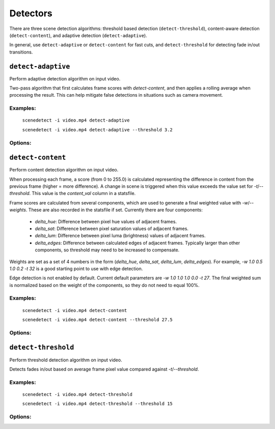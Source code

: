 
.. _cli-detectors:

***********************************************************************
Detectors
***********************************************************************

There are three scene detection algorithms: threshold based detection (``detect-threshold``), content-aware detection (``detect-content``), and adaptive detection (``detect-adaptive``).

In general, use ``detect-adaptive`` or ``detect-content`` for fast cuts, and ``detect-threshold`` for detecting fade in/out transitions.


``detect-adaptive``
========================================================================

Perform adaptive detection algorithm on input video.

Two-pass algorithm that first calculates frame scores with `detect-content`, and then applies a rolling average when processing the result. This can help mitigate false detections in situations such as camera movement.

Examples:
------------------------------------------------------------------------

    ``scenedetect -i video.mp4 detect-adaptive``

    ``scenedetect -i video.mp4 detect-adaptive --threshold 3.2``

Options:
------------------------------------------------------------------------

.. option:: --threshold VAL, -t VAL

  Threshold value (float) that the calculated frame score must exceed to trigger a new scene (see frame metric adaptive_ratio in stats file). [default: `3.0`]

.. option:: --min-content-val VAL, -c VAL

  Minimum threshold (float) that the content_val must exceed in order to register as a new cene. This is calculated the same way that `detect-content` calculates frame score. [default: `15.0`]

.. option:: --min-delta-hsv VAL, -d VAL

  [DEPRECATED] Use -c/--min-content-val instead. [default: `15.0`]

.. option:: --frame-window VAL, -f VAL

  Size of window (number of frames) before and after each frame to average together in order to detect deviations from the mean. [default: `2`]

.. option:: --weights, -w

  Weights of the 4 components used to calculate content_val in the form (delta_hue, delta_sat, delta_lum, delta_edges). [default: `1.000, 1.000, 1.000, 0.000`]

.. option:: --luma-only, -l

  Only consider luma (brightness) channel. Useful for greyscale videos. Equivalent to setting -w/--weights to 0, 0, 1, 0.

.. option:: --kernel-size N, -k N

  Size of kernel for expanding detected edges. Must be odd integer greater than or equal to 3. If unset, kernel size is estimated using video resolution. [default: `auto`]

.. option:: --min-scene-len TIMECODE, -m TIMECODE

  Minimum length of any scene. Overrides global min-scene-len (-m) setting. TIMECODE can be specified as exact number of frames, a time in seconds followed by s, or a timecode in the format HH:MM:SS or HH:MM:SS.nnn.


``detect-content``
========================================================================

Perform content detection algorithm on input video.

When processing each frame, a score (from 0 to 255.0) is calculated representing the difference in content from the previous frame (higher = more difference). A change in scene is triggered when this value exceeds the value set for `-t`/`--threshold`. This value is the *content_val* column in a statsfile.

Frame scores are calculated from several components, which are used to generate a final weighted value with `-w`/`--weights`. These are also recorded in the statsfile if set. Currently there are four components:

 - *delta_hue*: Difference between pixel hue values of adjacent frames.

 - *delta_sat*: Difference between pixel saturation values of adjacent frames.

 - *delta_lum*: Difference between pixel luma (brightness) values of adjacent frames.

 - *delta_edges*: Difference between calculated edges of adjacent frames. Typically larger than other components, so threshold may need to be increased to compensate.

Weights are set as a set of 4 numbers in the form (*delta_hue*, *delta_sat*, *delta_lum*, *delta_edges*). For example, `-w 1.0 0.5 1.0 0.2 -t 32` is a good starting point to use with edge detection.

Edge detection is not enabled by default. Current default parameters are `-w 1.0 1.0 1.0 0.0 -t 27`. The final weighted sum is normalized based on the weight of the components, so they do not need to equal 100%.

Examples:
------------------------------------------------------------------------

    ``scenedetect -i video.mp4 detect-content``

    ``scenedetect -i video.mp4 detect-content --threshold 27.5``

Options:
------------------------------------------------------------------------

.. option:: --threshold VAL, -t VAL

  Threshold value that the content_val frame metric must exceed to trigger a new scene. Refers to frame metric content_val in stats file. [default: `27.0`]

.. option:: --weights, -w

  Weights of the 4 components used to calculate content_val in the form (delta_hue, delta_sat, delta_lum, delta_edges). [default: `1.000, 1.000, 1.000, 0.000`]

.. option:: --luma-only, -l

  Only consider luma (brightness) channel. Useful for greyscale videos. Equivalent to setting -w/--weights to 0, 0, 1, 0.

.. option:: --kernel-size N, -k N

  Size of kernel for expanding detected edges. Must be odd integer greater than or equal to 3. If unset, kernel size is estimated using video resolution. [default: `auto`]

.. option:: --min-scene-len TIMECODE, -m TIMECODE

  Minimum length of any scene. Overrides global min-scene-len (-m) setting. TIMECODE can be specified as exact number of frames, a time in seconds followed by s, or a timecode in the format HH:MM:SS or HH:MM:SS.nnn.


``detect-threshold``
========================================================================

Perform threshold detection algorithm on input video.

Detects fades in/out based on average frame pixel value compared against `-t`/`--threshold`.

Examples:
------------------------------------------------------------------------

    ``scenedetect -i video.mp4 detect-threshold``

    ``scenedetect -i video.mp4 detect-threshold --threshold 15``

Options:
------------------------------------------------------------------------

.. option:: --threshold VAL, -t VAL

  Threshold value (integer) that the delta_rgb frame metric must exceed to trigger a new scene. Refers to frame metric delta_rgb in stats file. [default: `12.0`]

.. option:: --fade-bias PERCENT, -f PERCENT

  Percent (%) from -100 to 100 of timecode skew for where cuts should be placed. -100 indicates the start frame, +100 indicates the end frame, and 0 is the middle of both. [default: `0`]

.. option:: --add-last-scene, -l

  If set, if the video ends on a fade-out, a final scene will be generated from the last fade-out position to the end of the video. [default: `True`]

.. option:: --min-scene-len TIMECODE, -m TIMECODE

  Minimum length of any scene. Overrides global min-scene-len (-m) setting. TIMECODE can be specified as exact number of frames, a time in seconds followed by s, or a timecode in the format HH:MM:SS or HH:MM:SS.nnn.
